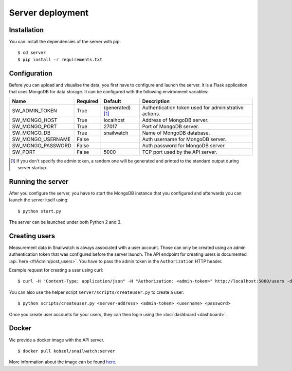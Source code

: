 Server deployment
=================
Installation
------------
You can install the dependencies of the server with pip::

    $ cd server
    $ pip install -r requirements.txt

Configuration
-------------
Before you can upload and visualise the data, you first have to configure
and launch the server. It is a Flask application that uses MongoDB for data
storage. It can be configured with the following environment variables:

+--------------------+------------+------------------+--------------------------------------------------------+
| Name               | Required   | Default          | Description                                            |
+====================+============+==================+========================================================+
| SW_ADMIN_TOKEN     | True       |(generated) [#t]_ | Authentication token used for administrative actions.  |
+--------------------+------------+------------------+--------------------------------------------------------+
| SW_MONGO_HOST      | True       | localhost        | Address of MongoDB server.                             |
+--------------------+------------+------------------+--------------------------------------------------------+
| SW_MONGO_PORT      | True       | 27017            | Port of MongoDB server.                                |
+--------------------+------------+------------------+--------------------------------------------------------+
| SW_MONGO_DB        | True       | snailwatch       | Name of MongoDB database.                              |
+--------------------+------------+------------------+--------------------------------------------------------+
| SW_MONGO_USERNAME  | False      |                  | Auth username for MongoDB server.                      |
+--------------------+------------+------------------+--------------------------------------------------------+
| SW_MONGO_PASSWORD  | False      |                  | Auth password for MongoDB server.                      |
+--------------------+------------+------------------+--------------------------------------------------------+
| SW_PORT            | False      | 5000             | TCP port used by the API server.                       |
+--------------------+------------+------------------+--------------------------------------------------------+

.. [#t] If you don't specify the admin token, a random one will be generated and printed to the standard output during server startup.

Running the server
------------------
After you configure the server, you have to start the MongoDB instance that you
configured and afterwards you can launch the server itself using::

    $ python start.py

The server can be launched under both Python 2 and 3.

Creating users
---------------
Measurement data in Snailwatch is always associated with a user account.
Those can only be created using an admin authentication token that was
configured before the server launch. The API endpoint for creating users
is documented :api:`here <#/Admin/post_users>`.
You have to pass the admin token in the ``Authorization`` HTTP header.

Example request for creating a user using curl: ::

    $ curl -H "Content-Type: application/json" -H "Authorization: <admin-token>" http://localhost:5000/users -d '{"username": "user", "password": "12345"}'

You can also use the helper script ``server/scripts/createuser.py`` to create a
user: ::

    $ python scripts/createuser.py <server-address> <admin-token> <username> <password>

Once you create user accounts for your users, they can then login using the
:doc:`dashboard <dashboard>`.

Docker
------
We provide a docker image with the API server. ::

    $ docker pull kobzol/snailwatch:server

More information about the image can be found `here <https://hub.docker.com/r/kobzol/snailwatch>`_.
